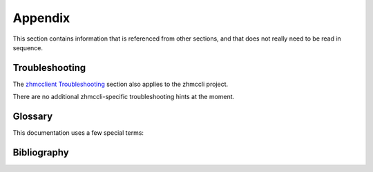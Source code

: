 .. Copyright 2016,2019 IBM Corp. All Rights Reserved.
..
.. Licensed under the Apache License, Version 2.0 (the "License");
.. you may not use this file except in compliance with the License.
.. You may obtain a copy of the License at
..
..    http://www.apache.org/licenses/LICENSE-2.0
..
.. Unless required by applicable law or agreed to in writing, software
.. distributed under the License is distributed on an "AS IS" BASIS,
.. WITHOUT WARRANTIES OR CONDITIONS OF ANY KIND, either express or implied.
.. See the License for the specific language governing permissions and
.. limitations under the License.
..

.. _`Appendix`:

Appendix
========

This section contains information that is referenced from other sections,
and that does not really need to be read in sequence.


.. _`Troubleshooting`:

Troubleshooting
---------------

The `zhmcclient Troubleshooting <https://python-zhmcclient.readthedocs.io/en/latest/appendix.html#troubleshooting>`_
section also applies to the zhmccli project.

There are no additional zhmccli-specific troubleshooting hints at the moment.


.. _`Glossary`:

Glossary
--------

This documentation uses a few special terms:

.. glossary::

   HMC
      Hardware Management Console; the node the zhmcclient talks to.

   session-id
      an opaque string returned by the HMC as the result of a successful
      logon, for use by subsequent operations instead of credential data.
      The HMC gives each newly created session-id a lifetime of 10 hours, and
      expires it after that.


.. _`Bibliography`:

Bibliography
------------

.. glossary::

   HMC API
       The Web Services API of the z Systems Hardware Management Console, described in the following books:

   HMC API 2.11.1
       `IBM SC27-2616, z Systems Hardware Management Console Web Services API (Version 2.11.1) <https://www-01.ibm.com/support/docview.wss?uid=isg238ba3e47697d87e385257967006ab34e>`_

   HMC API 2.12.0
       `IBM SC27-2617, z Systems Hardware Management Console Web Services API (Version 2.12.0) <https://www-01.ibm.com/support/docview.wss?uid=isg29b97f40675618ba085257a6a00777bea>`_

   HMC API 2.12.1
       `IBM SC27-2626, z Systems Hardware Management Console Web Services API (Version 2.12.1) <https://www-01.ibm.com/support/docview.wss?uid=isg23ddb93b38680a72f85257ba600515aa7>`_

   HMC API 2.13.0
       `IBM SC27-2627, z Systems Hardware Management Console Web Services API (Version 2.13.0) <https://www-01.ibm.com/support/docview.wss?uid=isg27fa57a5a8a5297b185257de7004e7144>`_

   HMC API 2.13.1
       `IBM SC27-2634, z Systems Hardware Management Console Web Services API (Version 2.13.1) <https://www-01.ibm.com/support/docview.wss?uid=isg2cb468b15654ca89b85257f7200746c16>`_

   HMC Operations Guide
       The operations guide of the z Systems Hardware Management Console, described in the following books:

   HMC Operations Guide 2.11.1
       `IBM SC28-6905, System z Hardware Management Console Operations Guide (Version 2.11.1) <https://www-01.ibm.com/support/docview.wss?uid=isg2f287015984420833852578ff0067d8f9>`_

   HMC Operations Guide 2.13.1
       `IBM z Systems Hardware Management Console Operations Guide (Version 2.13.1) <https://www-01.ibm.com/support/docview.wss?uid=isg20351070eb1b67cd985257f7000487d13>`_

   HMC Security
       `Hardware Management Console Security <https://www.ibm.com/support/pages/node/6017320>`_

   KVM for IBM z Systems V1.1.2 System Administration
       `IBM SC27-8237, KVM for IBM z Systems V1.1.2 System Administration <https://www.ibm.com/support/knowledgecenter/SSNW54_1.1.2/com.ibm.kvm.v112.kvmlp/KVM.htm>`_

